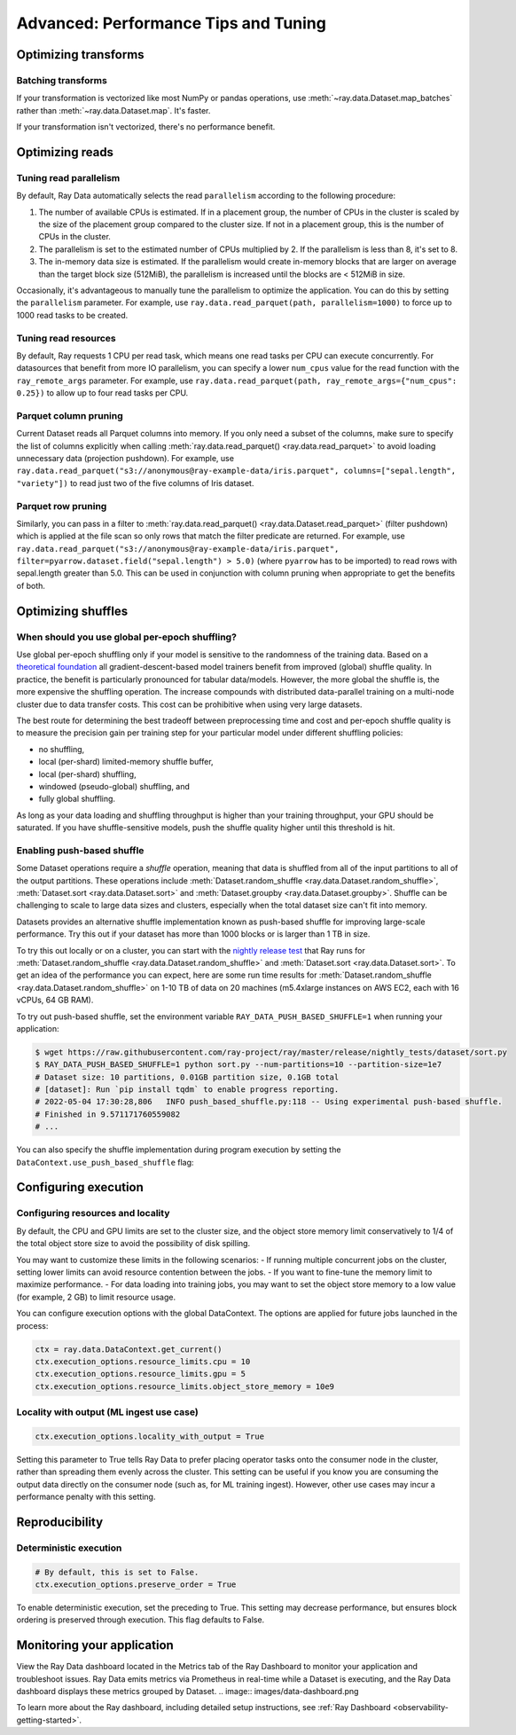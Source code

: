 .. _data_performance_tips:

Advanced: Performance Tips and Tuning
=====================================

Optimizing transforms
---------------------

Batching transforms
~~~~~~~~~~~~~~~~~~~

If your transformation is vectorized like most NumPy or pandas operations, use
:meth:`~ray.data.Dataset.map_batches` rather than :meth:`~ray.data.Dataset.map`. It's
faster.

If your transformation isn't vectorized, there's no performance benefit.

Optimizing reads
----------------

.. _read_parallelism:

Tuning read parallelism
~~~~~~~~~~~~~~~~~~~~~~~

By default, Ray Data automatically selects the read ``parallelism`` according to the following procedure:

1. The number of available CPUs is estimated. If in a placement group, the number of CPUs in the cluster is scaled by the size of the placement group compared to the cluster size. If not in a placement group, this is the number of CPUs in the cluster.
2. The parallelism is set to the estimated number of CPUs multiplied by 2. If the parallelism is less than 8, it's set to 8.
3. The in-memory data size is estimated. If the parallelism would create in-memory blocks that are larger on average than the target block size (512MiB), the parallelism is increased until the blocks are < 512MiB in size.

Occasionally, it's advantageous to manually tune the parallelism to optimize the application. You can do this by setting the ``parallelism`` parameter.
For example, use ``ray.data.read_parquet(path, parallelism=1000)`` to force up to 1000 read tasks to be created.

Tuning read resources
~~~~~~~~~~~~~~~~~~~~~

By default, Ray requests 1 CPU per read task, which means one read tasks per CPU can execute concurrently.
For datasources that benefit from more IO parallelism, you can specify a lower ``num_cpus`` value for the read function with the ``ray_remote_args`` parameter.
For example, use ``ray.data.read_parquet(path, ray_remote_args={"num_cpus": 0.25})`` to allow up to four read tasks per CPU.

Parquet column pruning
~~~~~~~~~~~~~~~~~~~~~~

Current Dataset reads all Parquet columns into memory.
If you only need a subset of the columns, make sure to specify the list of columns
explicitly when calling :meth:`ray.data.read_parquet() <ray.data.read_parquet>` to
avoid loading unnecessary data (projection pushdown).
For example, use ``ray.data.read_parquet("s3://anonymous@ray-example-data/iris.parquet", columns=["sepal.length", "variety"])`` to read
just two of the five columns of Iris dataset.

.. _parquet_row_pruning:

Parquet row pruning
~~~~~~~~~~~~~~~~~~~

Similarly, you can pass in a filter to :meth:`ray.data.read_parquet() <ray.data.Dataset.read_parquet>` (filter pushdown)
which is applied at the file scan so only rows that match the filter predicate
are returned.
For example, use ``ray.data.read_parquet("s3://anonymous@ray-example-data/iris.parquet", filter=pyarrow.dataset.field("sepal.length") > 5.0)``
(where ``pyarrow`` has to be imported)
to read rows with sepal.length greater than 5.0.
This can be used in conjunction with column pruning when appropriate to get the benefits of both.

.. _optimizing_shuffles:

Optimizing shuffles
-------------------

When should you use global per-epoch shuffling?
~~~~~~~~~~~~~~~~~~~~~~~~~~~~~~~~~~~~~~~~~~~~~~~

Use global per-epoch shuffling only if your model is sensitive to the
randomness of the training data. Based on a
`theoretical foundation <https://arxiv.org/abs/1709.10432>`__ all
gradient-descent-based model trainers benefit from improved (global) shuffle quality.
In practice, the benefit is particularly pronounced for tabular data/models.
However, the more global the shuffle is, the more expensive the shuffling operation.
The increase compounds with distributed data-parallel training on a multi-node cluster due
to data transfer costs. This cost can be prohibitive when using very large datasets.

The best route for determining the best tradeoff between preprocessing time and cost and
per-epoch shuffle quality is to measure the precision gain per training step for your
particular model under different shuffling policies:

* no shuffling,
* local (per-shard) limited-memory shuffle buffer,
* local (per-shard) shuffling,
* windowed (pseudo-global) shuffling, and
* fully global shuffling.

As long as your data loading and shuffling throughput is higher than your training throughput, your GPU should
be saturated. If you have shuffle-sensitive models, push the
shuffle quality higher until this threshold is hit.

.. _shuffle_performance_tips:

Enabling push-based shuffle
~~~~~~~~~~~~~~~~~~~~~~~~~~~

Some Dataset operations require a *shuffle* operation, meaning that data is shuffled from all of the input partitions to all of the output partitions.
These operations include :meth:`Dataset.random_shuffle <ray.data.Dataset.random_shuffle>`,
:meth:`Dataset.sort <ray.data.Dataset.sort>` and :meth:`Dataset.groupby <ray.data.Dataset.groupby>`.
Shuffle can be challenging to scale to large data sizes and clusters, especially when the total dataset size can't fit into memory.

Datasets provides an alternative shuffle implementation known as push-based shuffle for improving large-scale performance.
Try this out if your dataset has more than 1000 blocks or is larger than 1 TB in size.

To try this out locally or on a cluster, you can start with the `nightly release test <https://github.com/ray-project/ray/blob/master/release/nightly_tests/dataset/sort.py>`_ that Ray runs for :meth:`Dataset.random_shuffle <ray.data.Dataset.random_shuffle>` and :meth:`Dataset.sort <ray.data.Dataset.sort>`.
To get an idea of the performance you can expect, here are some run time results for :meth:`Dataset.random_shuffle <ray.data.Dataset.random_shuffle>` on 1-10 TB of data on 20 machines (m5.4xlarge instances on AWS EC2, each with 16 vCPUs, 64 GB RAM).

.. image:: https://docs.google.com/spreadsheets/d/e/2PACX-1vQvBWpdxHsW0-loasJsBpdarAixb7rjoo-lTgikghfCeKPQtjQDDo2fY51Yc1B6k_S4bnYEoChmFrH2/pubchart?oid=598567373&format=image
   :align: center

To try out push-based shuffle, set the environment variable ``RAY_DATA_PUSH_BASED_SHUFFLE=1`` when running your application:

.. code-block:: bash

    $ wget https://raw.githubusercontent.com/ray-project/ray/master/release/nightly_tests/dataset/sort.py
    $ RAY_DATA_PUSH_BASED_SHUFFLE=1 python sort.py --num-partitions=10 --partition-size=1e7
    # Dataset size: 10 partitions, 0.01GB partition size, 0.1GB total
    # [dataset]: Run `pip install tqdm` to enable progress reporting.
    # 2022-05-04 17:30:28,806	INFO push_based_shuffle.py:118 -- Using experimental push-based shuffle.
    # Finished in 9.571171760559082
    # ...

You can also specify the shuffle implementation during program execution by
setting the ``DataContext.use_push_based_shuffle`` flag:

.. testcode::

    import ray

    ctx = ray.data.DataContext.get_current()
    ctx.use_push_based_shuffle = True

    ds = (
        ray.data.range(1000)
        .random_shuffle()
    )

Configuring execution
---------------------

Configuring resources and locality
~~~~~~~~~~~~~~~~~~~~~~~~~~~~~~~~~~

By default, the CPU and GPU limits are set to the cluster size, and the object store memory limit conservatively to 1/4 of the total object store size to avoid the possibility of disk spilling.

You may want to customize these limits in the following scenarios:
- If running multiple concurrent jobs on the cluster, setting lower limits can avoid resource contention between the jobs.
- If you want to fine-tune the memory limit to maximize performance.
- For data loading into training jobs, you may want to set the object store memory to a low value (for example, 2 GB) to limit resource usage.

You can configure execution options with the global DataContext. The options are applied for future jobs launched in the process:

.. code-block::

   ctx = ray.data.DataContext.get_current()
   ctx.execution_options.resource_limits.cpu = 10
   ctx.execution_options.resource_limits.gpu = 5
   ctx.execution_options.resource_limits.object_store_memory = 10e9


Locality with output (ML ingest use case)
~~~~~~~~~~~~~~~~~~~~~~~~~~~~~~~~~~~~~~~~~

.. code-block::

   ctx.execution_options.locality_with_output = True

Setting this parameter to True tells Ray Data to prefer placing operator tasks onto the consumer node in the cluster, rather than spreading them evenly across the cluster. This setting can be useful if you know you are consuming the output data directly on the consumer node (such as, for ML training ingest). However, other use cases may incur a performance penalty with this setting.

Reproducibility
---------------

Deterministic execution
~~~~~~~~~~~~~~~~~~~~~~~

.. code-block::

   # By default, this is set to False.
   ctx.execution_options.preserve_order = True

To enable deterministic execution, set the preceding to True. This setting may decrease performance, but ensures block ordering is preserved through execution. This flag defaults to False.

Monitoring your application
---------------------------

View the Ray Data dashboard located in the Metrics tab of the Ray Dashboard to monitor your application and troubleshoot issues. Ray Data emits metrics via Prometheus in real-time while a Dataset is executing, and the Ray Data dashboard displays these metrics grouped by Dataset.
.. image:: images/data-dashboard.png

To learn more about the Ray dashboard, including detailed setup instructions, see :ref:`Ray Dashboard <observability-getting-started>`.
